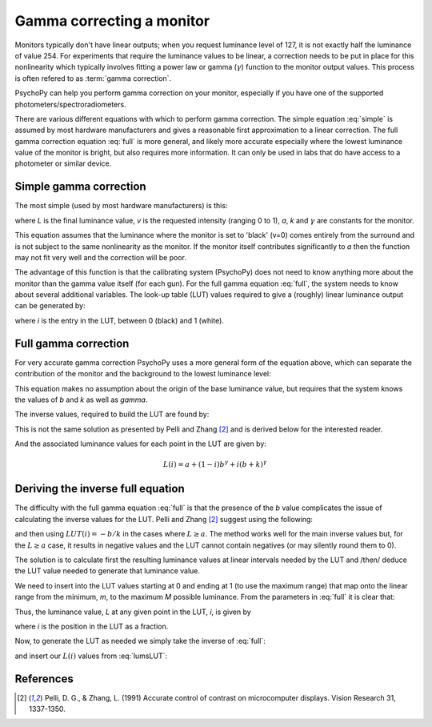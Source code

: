 .. _gammaCorrection:

Gamma correcting a monitor
====================================

Monitors typically don't have linear outputs; when you request luminance level of 127, it is not exactly half the luminance of value 254. For experiments that require the luminance values to be linear, a correction needs to be put in place for this nonlinearity which typically involves fitting a power law or gamma (:math:`\gamma`) function to the monitor output values. This process is often refered to as :term:`gamma correction`.

PsychoPy can help you perform gamma correction on your monitor, especially if you have one of the supported photometers/spectroradiometers.

There are various different equations with which to perform gamma correction. The simple equation :eq:`simple` is assumed by most hardware manufacturers and gives a reasonable first approximation to a linear correction. The full gamma correction equation :eq:`full` is more general, and likely more accurate especially where the lowest luminance value of the monitor is bright, but also requires more information. It can only be used in labs that do have access to a photometer or similar device.

Simple gamma correction
---------------------------

The most simple (used by most hardware manufacturers) is this:

.. math:: 
   :label: simple
   
   L(v) = a + kv^\gamma
   
where `L` is the final luminance value, `v` is the requested intensity (ranging 0 to 1), `a`, `k` and :math:`\gamma` are constants for the monitor.

This equation assumes that the luminance where the monitor is set to 'black' (v=0) comes entirely from the surround and is not subject to the same nonlinearity as the monitor. If the monitor itself contributes significantly to `a` then the function may not fit very well and the correction will be poor.

The advantage of this function is that the calibrating system (PsychoPy) does not need to know anything more about the monitor than the gamma value itself (for each gun). For the full gamma equation :eq:`full`, the system needs to know about several additional variables. The look-up table (LUT) values required to give a (roughly) linear luminance output can be generated by:
    
.. math::
    :label: simpleLUT
    
    LUT(i) = i^{1/\gamma}

where `i` is the entry in the LUT, between 0 (black) and 1 (white).


Full gamma correction
---------------------------

For very accurate gamma correction PsychoPy uses a more general form of the equation above, which can separate the contribution of the monitor and the background to the lowest luminance level:

.. math::
    :label: full
    
    L(v) = a + (b+kv)^\gamma

This equation makes no assumption about the origin of the base luminance value, but requires that the system knows the values of `b` and `k` as well as `\gamma`.

The inverse values, required to build the LUT are found by:

.. math::
    :label: fullLUT
    
    LUT(i) = \frac{( (1-i)b^\gamma + i(b+k)^\gamma )^{1/\gamma}-b}{k}
    
This is not the same solution as presented by Pelli and Zhang [#1]_ and is derived below for the interested reader.

And the associated luminance values for each point in the LUT are given by:

.. math::
    
    L(i) = a + (1-i)b^\gamma + i(b+k)^\gamma

.. _deriveInverseGamma:

Deriving the inverse full equation
---------------------------------------

The difficulty with the full gamma equation :eq:`full` is that the presence of the `b` value complicates the issue of calculating the inverse values for the LUT. Pelli and Zhang [#1]_ suggest using the following:

.. math::
    :label: zhangPelliLUT
    
    LUT(i) = \frac{((L-a)^{1/\gamma} - b )}{k}

and then using :math:`LUT(i)=-b/k` in the cases where :math:`L \ge a`. The method works well for the main inverse values but, for the :math:`L \ge a` case, it results in negative values and the LUT cannot contain negatives (or may silently round them to 0).

The solution is to calculate first the resulting luminance values at linear intervals needed by the LUT and /then/ deduce the LUT value needed to generate that luminance value.

We need to insert into the LUT values starting at 0 and ending at 1 (to use the maximum range) that map onto the linear range from the minimum, `m`, to the maximum `M` possible luminance. From the parameters in :eq:`full` it is clear that:

.. math::
    :label: minMax
    
    m = a+b^\gamma
    
    M = a+(b+k)^\gamma
    
Thus, the luminance value, `L` at any given point in the LUT, `i`, is given by
    
.. math::
    :label: lumsLUT
    
    L(i) &= m + (M-m)i \\
         &= a+b^\gamma + (a+(b+k)^\gamma - a - b^\gamma)i \\
         &= a + b^\gamma + ((b+k)^\gamma - b^\gamma)i \\
         &= a + (1-i)b^\gamma + i(b+k)^\gamma
         
where `i` is the position in the LUT as a fraction. 

Now, to generate the LUT as needed we simply take the inverse of :eq:`full`:

.. math::
    :label: fullInv
    
    LUT(x) = \frac{( x -a)^{1/\gamma}-b}{k}
    
and insert our :math:`L(i)` values from :eq:`lumsLUT`:

.. math::
    :label: fullLUTderived
    
    LUT(i) &= \frac{( a + (1-i)b^\gamma + i(b+k)^\gamma -a)^{1/\gamma}-b}{k}\\
        &= \frac{( (1-i)b^\gamma + i(b+k)^\gamma )^{1/\gamma}-b}{k}

References
--------------

.. [#1] Pelli, D. G., & Zhang, L. (1991) Accurate control of contrast on microcomputer displays. Vision Research 31, 1337-1350.